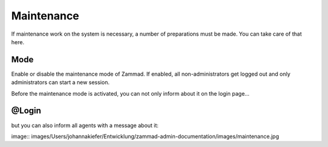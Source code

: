 Maintenance
***********

If maintenance work on the system is necessary, a number of preparations must be made. You can take care of that here.

Mode
========================
Enable or disable the maintenance mode of Zammad. If enabled, all non-administrators get logged out and only administrators can start a new session.

Before the maintenance mode is activated, you can not only inform about it on the login page...

@Login
========================
.. image:: images/Users/johannakiefer/Entwicklung/zammad-admin-documentation/images/maintenance.jpg


but you can also inform all agents with a message about it:

image:: images/Users/johannakiefer/Entwicklung/zammad-admin-documentation/images/maintenance.jpg
